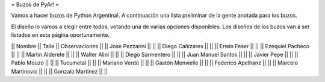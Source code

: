 = Buzos de PyAr! =

Vamos a hacer buzos de Python Argentina!. A continuación una lista preliminar de la gente anotada para los buzos.

El diseño lo vamos a elegir entre todos, votando una de varias opciones disponibles. Los diseños de los buzos van a ser listados en esta página oportunamente.

|| Nombre || Talle || Observaciones ||
|| Jose Pezzarini || ||
|| Diego Cañizares || ||
|| Erwin Feser || || 
|| Ezequiel Pacheco || || 
|| Martin Alderete || || 
|| Walter Alini  || || 
|| Diego Sarmentero  || || 
|| Juan Manuel Santos  || || 
|| Javier Pepe || ||  
|| Pablo Mouzo || || 
|| Tucumetal || ||  
|| Mariano Verdú || || 
|| Gastón Menvielle || || 
|| Federico Apelhanz || || 
|| Marcelo Martinovic || || 
|| Gonzalo Martinez || || 
